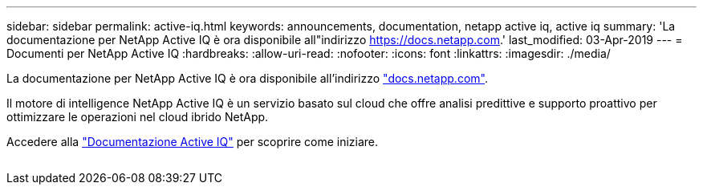 ---
sidebar: sidebar 
permalink: active-iq.html 
keywords: announcements, documentation, netapp active iq, active iq 
summary: 'La documentazione per NetApp Active IQ è ora disponibile all"indirizzo https://docs.netapp.com[].' 
last_modified: 03-Apr-2019 
---
= Documenti per NetApp Active IQ
:hardbreaks:
:allow-uri-read: 
:nofooter: 
:icons: font
:linkattrs: 
:imagesdir: ./media/


[role="lead"]
La documentazione per NetApp Active IQ è ora disponibile all'indirizzo https://docs.netapp.com["docs.netapp.com"^].

Il motore di intelligence NetApp Active IQ è un servizio basato sul cloud che offre analisi predittive e supporto proattivo per ottimizzare le operazioni nel cloud ibrido NetApp.

Accedere alla https://docs.netapp.com/us-en/active-iq/["Documentazione Active IQ"^] per scoprire come iniziare.

image:active-iq.gif[""]
